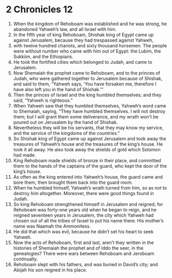 ﻿
* 2 Chronicles 12
1. When the kingdom of Rehoboam was established and he was strong, he abandoned Yahweh’s law, and all Israel with him. 
2. In the fifth year of king Rehoboam, Shishak king of Egypt came up against Jerusalem, because they had trespassed against Yahweh, 
3. with twelve hundred chariots, and sixty thousand horsemen. The people were without number who came with him out of Egypt: the Lubim, the Sukkiim, and the Ethiopians. 
4. He took the fortified cities which belonged to Judah, and came to Jerusalem. 
5. Now Shemaiah the prophet came to Rehoboam, and to the princes of Judah, who were gathered together to Jerusalem because of Shishak, and said to them, “Yahweh says, ‘You have forsaken me, therefore I have also left you in the hand of Shishak.’” 
6. Then the princes of Israel and the king humbled themselves; and they said, “Yahweh is righteous.” 
7. When Yahweh saw that they humbled themselves, Yahweh’s word came to Shemaiah, saying, “They have humbled themselves. I will not destroy them; but I will grant them some deliverance, and my wrath won’t be poured out on Jerusalem by the hand of Shishak. 
8. Nevertheless they will be his servants, that they may know my service, and the service of the kingdoms of the countries.” 
9. So Shishak king of Egypt came up against Jerusalem and took away the treasures of Yahweh’s house and the treasures of the king’s house. He took it all away. He also took away the shields of gold which Solomon had made. 
10. King Rehoboam made shields of bronze in their place, and committed them to the hands of the captains of the guard, who kept the door of the king’s house. 
11. As often as the king entered into Yahweh’s house, the guard came and bore them, then brought them back into the guard room. 
12. When he humbled himself, Yahweh’s wrath turned from him, so as not to destroy him altogether. Moreover, there were good things found in Judah. 
13. So king Rehoboam strengthened himself in Jerusalem and reigned; for Rehoboam was forty-one years old when he began to reign, and he reigned seventeen years in Jerusalem, the city which Yahweh had chosen out of all the tribes of Israel to put his name there. His mother’s name was Naamah the Ammonitess. 
14. He did that which was evil, because he didn’t set his heart to seek Yahweh. 
15. Now the acts of Rehoboam, first and last, aren’t they written in the histories of Shemaiah the prophet and of Iddo the seer, in the genealogies? There were wars between Rehoboam and Jeroboam continually. 
16. Rehoboam slept with his fathers, and was buried in David’s city; and Abijah his son reigned in his place. 
